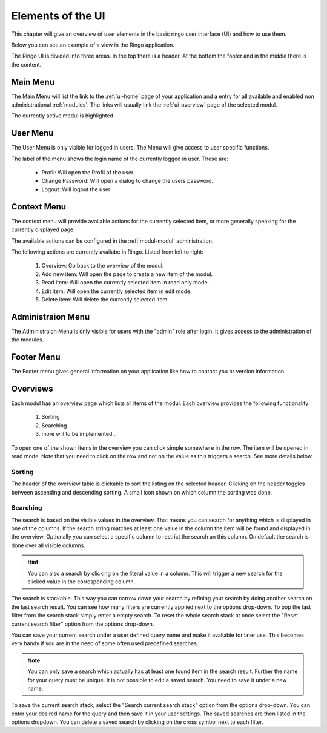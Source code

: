 ******************
Elements of the UI
******************
This chapter will give an overview of user elements in the basic ringo user
interface (UI) and how to use them.

Below you can see an example of a view in the Ringo application.


.. image:: screenshots/home.png
   :width: 800
   :alt: Ringo after login 

The Ringo UI is divided into three areas. In the top there is a header. At the
bottom the footer and in the middle there is the content.

Main Menu
=========
The Main Menu will list the link to the :ref:`ui-home` page of your
application and a entry for all available and enabled non administrational
:ref:`modules`. The links will usually link the :ref:`ui-overview` page of the
selected modul.

.. image:: screenshots/ui/mainmenu.png

The currently active modul is highlighted.

.. _ui-user-menu:

User Menu
=========

The User Menu is only visible for logged in users. The Menu will give access
to user specific functions.

.. image:: screenshots/ui/usermenu.png

The label of the menu shows the login name of the currently logged in user.
These are:

 * Profil: Will open the Profil of the user.
 * Change Password: Will open a dialog to change the users password.
 * Logout: Will logout the user

Context Menu
============
The context menu will provide available actions for the currently selected
item, or more generally speaking for the currently displayed page.

The available actions can be configured in the :ref:`modul-modul` administration.

.. image:: screenshots/ui/contextmenu.png

The following actions are currently availabe in Ringo. Listed from left to right:

 1. Overview: Go back to the overview of the modul.
 2. Add new item: Will open the page to create a new item of the modul.
 3. Read item: Will open the currently selected item in read only mode.
 4. Edit item: Will open the currently selected item in edit mode.
 5. Delete item: Will delete the currently selected item.

Administraion Menu
==================

.. image:: screenshots/ui/administrationmenu.png

The Administraion Menu is only visible for users with the "admin" role after
login. It gives access to the administration of the modules.

.. _ui-footermenu:

Footer Menu
===========

.. image:: screenshots/ui/footermenu.png

The Footer menu gives general information on your application like how to
contact you or version information.

.. _modules:

Overviews
=========
Each modul has an overview page which lists all items of the modul. Each
overview provides the following functionality:

 1. Sorting
 2. Searching
 3. more will to be implemented...

.. image:: screenshots/ui/search.png

To open one of the shown items in the overview you can click simple somewhere
in the row. The item will be opened in read mode. Note that you need to click
on the row and not on the value as this triggers a search. See more details below.

Sorting
-------
The header of the overview table is clickable to sort the listing on the
selected header. Clicking on the header toggles between ascending and
descending sorting. A small icon shown on which column the sorting was done.

Searching
---------
The search is based on the visible values in the overview. That means you can
search for anything which is displayed in one of the columns. If the search
string matches at least one value in the column the item will be found and
displayed in the overview. Optionally you can select a specific column
to restrict the search an this column. On default the search is done
over all visible columns.

.. hint::
   You can also a search by clicking on the literal value in a column. This
   will trigger a new search for the clicked value in the corresponding
   column.

The search is stackable. This way you can narrow down your search by refining
your search by doing another search on the last search result. You can see how
many filters are currently applied next to the options drop-down.
To pop the last filter from the search stack simply enter a empty search.
To reset the whole search stack at once select the "Reset current search
filter" option from the options drop-down.

You can save your current search under a user defined query name and make it
available for later use. This becomes very handy if you are in the need of
some often used predefined searches.

.. note::
   You can only save a search which actually has at least one found item in
   the search result. Further the name for your query must be unique. It is
   not possible to edit a saved search. You need to save it under a new name.

To save the current search stack, select the "Search current search stack"
option from the options drop-down. You can enter your desired name for the
query and then save it in your user settings.
The saved searches are then listed in the options dropdown. You can delete a
saved search by clicking on the cross symbol next to each filter.
